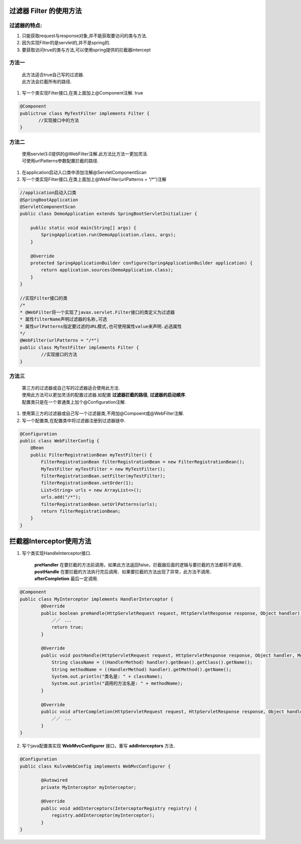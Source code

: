 **********
过滤器 Filter 的使用方法
**********
过滤器的特点: 
===========
#. 只能获取request与response对象,并不能获取要访问的类与方法. 
#. 因为实现Filter的是servlet的,并不是spring的.
#. 要获取访问true的类与方法,可以使用spring提供的拦截器intercept

方法一
======
 | 此方法适合true自己写的过滤器.
 | 此方法会拦截所有的路径.
#. 写一个类实现Filter接口,在类上面加上@Component注解.
   true
.. code:: java

	 @Component
	 publictrue class MyTestFilter implements Filter {
	 	//实现接口中的方法
	 }
方法二
======
 | 使用servlet3.0提供的@WebFilter注解.此方法比方法一更加灵活.
 | 可使用urlPatterns参数配置拦截的路径.
#. 在application启动入口类中添加注解@ServletComponentScan
#. 写一个类实现Filter接口,在类上面加上@WebFilter(urlPatterns = “/*”)注解

.. code:: java

	//application启动入口类
	@SpringBootApplication
	@ServletComponentScan
	public class DemoApplication extends SpringBootServletInitializer {

	    public static void main(String[] args) {
	        SpringApplication.run(DemoApplication.class, args);
	    }

	    @Override
	    protected SpringApplicationBuilder configure(SpringApplicationBuilder application) {
	        return application.sources(DemoApplication.class);
	    }
	}

	//实现Filter接口的类
	/*
 	* @WebFilter将一个实现了javax.servlet.Filter接口的类定义为过滤器
 	* 属性filterName声明过滤器的名称,可选
 	* 属性urlPatterns指定要过滤的URL模式,也可使用属性value来声明.必选属性
 	*/
	@WebFilter(urlPatterns = "/*")
	public class MyTestFilter implements Filter {
		//实现接口的方法
	}
方法三
======
 | 第三方的过滤器或自己写的过滤器适合使用此方法.
 | 使用此方法可以更加灵活的配置过滤器.如配置 **过滤器拦截的路径**, **过滤器的启动顺序**.
 | 配置类只是在一个普通类上加个@Configuration注解.
#. 使用第三方的过滤器或自己写一个过滤器类,不用加@Compoent或@WebFilter注解.
#. 写一个配置类,在配置类中将过滤器注册到过滤器链中.

.. code-block:: java

	@Configuration
	public class WebFilterConfig {
	    @Bean
	    public FilterRegistrationBean myTestFilter() {
	        FilterRegistrationBean filterRegistrationBean = new FilterRegistrationBean();
	        MyTestFilter myTestFilter = new MyTestFilter();
	        filterRegistrationBean.setFilter(myTestFilter);
	        filterRegistrationBean.setOrder(1);
	        List<String> urls = new ArrayList<>();
	        urls.add("/*");
	        filterRegistrationBean.setUrlPatterns(urls);
	        return filterRegistrationBean;
	    }
	}

**********
拦截器Interceptor使用方法
**********
#. 写个类实现HandleInterceptor接口.

    **preHandler** 在要拦截的方法前调用，如果此方法返回false，拦截器后面的逻辑与要拦截的方法都将不调用．**postHandle** 在要拦截的方法执行完后调用．如果要拦截的方法出现了异常，此方法不调用．**afterCompletion** 最后一定调用.

.. code-block:: java

    @Component
    public class MyInterceptor implements HandlerInterceptor {
	    @Override
	    public boolean preHandle(HttpServletRequest request, HttpServletResponse response, Object handler) throws Exception {
	    	／／　．．．
	        return true;
	    }

	    @Override
	    public void postHandle(HttpServletRequest request, HttpServletResponse response, Object handler, ModelAndView modelAndView) throws Exception {
	    	String className = ((HandlerMethod) handler).getBean().getClass().getName();
        	String methodName = ((HandlerMethod) handler).getMethod().getName();
        	System.out.println("类名是: " + className);
        	System.out.println("调用的方法名是: " + methodName);
	    }

	    @Override
	    public void afterCompletion(HttpServletRequest request, HttpServletResponse response, Object handler, Exception ex) throws Exception {
	    	／／　．．．
	    }
    }


2. 写个java配置类实现 **WebMvcConfigurer** 接口，重写 **addInterceptors** 方法．

.. code-block:: java

    @Configuration
    public class KulvvWebConfig implements WebMvcConfigurer {

	    @Autowired
	    private MyInterceptor myInterceptor;

	    @Override
	    public void addInterceptors(InterceptorRegistry registry) {
	        registry.addInterceptor(myInterceptor);
	    }
    }